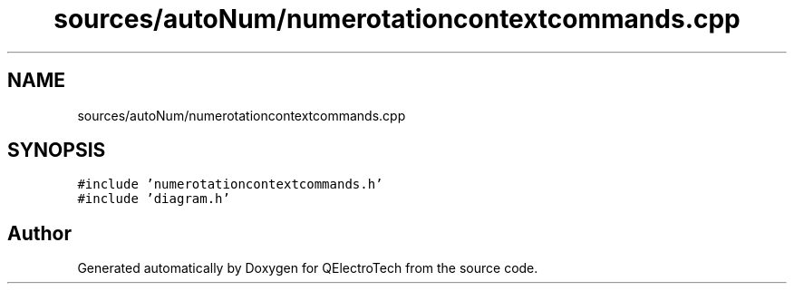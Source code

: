 .TH "sources/autoNum/numerotationcontextcommands.cpp" 3 "Thu Aug 27 2020" "Version 0.8-dev" "QElectroTech" \" -*- nroff -*-
.ad l
.nh
.SH NAME
sources/autoNum/numerotationcontextcommands.cpp
.SH SYNOPSIS
.br
.PP
\fC#include 'numerotationcontextcommands\&.h'\fP
.br
\fC#include 'diagram\&.h'\fP
.br

.SH "Author"
.PP 
Generated automatically by Doxygen for QElectroTech from the source code\&.
